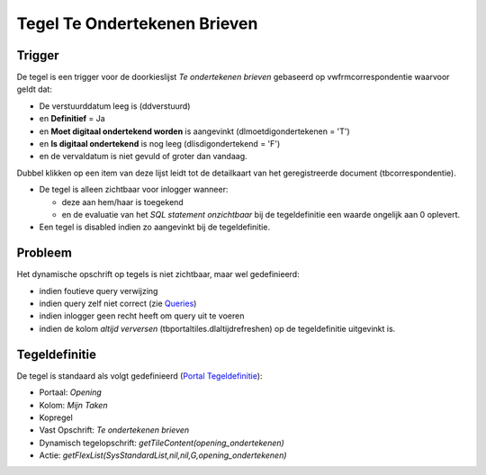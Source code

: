 Tegel Te Ondertekenen Brieven
=============================

Trigger
-------

De tegel is een trigger voor de doorkieslijst *Te ondertekenen brieven*
gebaseerd op vwfrmcorrespondentie waarvoor geldt dat:

-  De verstuurddatum leeg is (ddverstuurd)
-  en **Definitief** = Ja
-  en **Moet digitaal ondertekend worden** is aangevinkt
   (dlmoetdigondertekenen = 'T')
-  en **Is digitaal ondertekend** is nog leeg (dlisdigondertekend = 'F')
-  en de vervaldatum is niet gevuld of groter dan vandaag.

Dubbel klikken op een item van deze lijst leidt tot de detailkaart van
het geregistreerde document (tbcorrespondentie).

-  De tegel is alleen zichtbaar voor inlogger wanneer:

   -  deze aan hem/haar is toegekend
   -  en de evaluatie van het *SQL statement onzichtbaar* bij de
      tegeldefinitie een waarde ongelijk aan 0 oplevert.

-  Een tegel is disabled indien zo aangevinkt bij de tegeldefinitie.

Probleem
--------

Het dynamische opschrift op tegels is niet zichtbaar, maar wel
gedefinieerd:

-  indien foutieve query verwijzing
-  indien query zelf niet correct (zie
   `Queries </docs/instellen_inrichten/queries.md>`__)
-  indien inlogger geen recht heeft om query uit te voeren
-  indien de kolom *altijd verversen* (tbportaltiles.dlaltijdrefreshen)
   op de tegeldefinitie uitgevinkt is.

Tegeldefinitie
--------------

De tegel is standaard als volgt gedefinieerd (`Portal
Tegeldefinitie </docs/instellen_inrichten/portaldefinitie/portal_tegel.md>`__):

-  Portaal: *Opening*
-  Kolom: *Mijn Taken*
-  Kopregel
-  Vast Opschrift: *Te ondertekenen brieven*
-  Dynamisch tegelopschrift: *getTileContent(opening_ondertekenen)*
-  Actie: *getFlexList(SysStandardList,nil,nil,G,opening_ondertekenen)*
